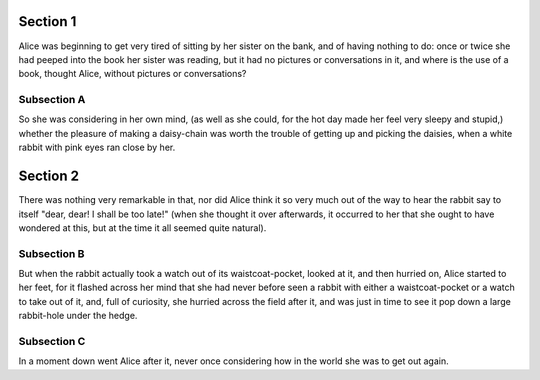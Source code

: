 
Section 1
=========

Alice was beginning to get very tired of sitting by her sister on the bank, and
of having nothing to do: once or twice she had peeped into the book her sister
was reading, but it had no pictures or conversations in it, and where is the
use of a book, thought Alice, without pictures or conversations?

Subsection A
------------

So she was considering in her own mind, (as well as she could, for the hot day
made her feel very sleepy and stupid,) whether the pleasure of making a
daisy-chain was worth the trouble of getting up and picking the daisies, when a
white rabbit with pink eyes ran close by her.

Section 2
=========

There was nothing very remarkable in that, nor did Alice think it so very much
out of the way to hear the rabbit say to itself "dear, dear! I shall be too
late!" (when she thought it over afterwards, it occurred to her that she ought
to have wondered at this, but at the time it all seemed quite natural).


Subsection B
------------

But when the rabbit actually took a watch out of its waistcoat-pocket, looked
at it, and then hurried on, Alice started to her feet, for it flashed across
her mind that she had never before seen a rabbit with either a waistcoat-pocket
or a watch to take out of it, and, full of curiosity, she hurried across the
field after it, and was just in time to see it pop down a large rabbit-hole
under the hedge.


Subsection C
------------

In a moment down went Alice after it, never once considering how in the world
she was to get out again.
